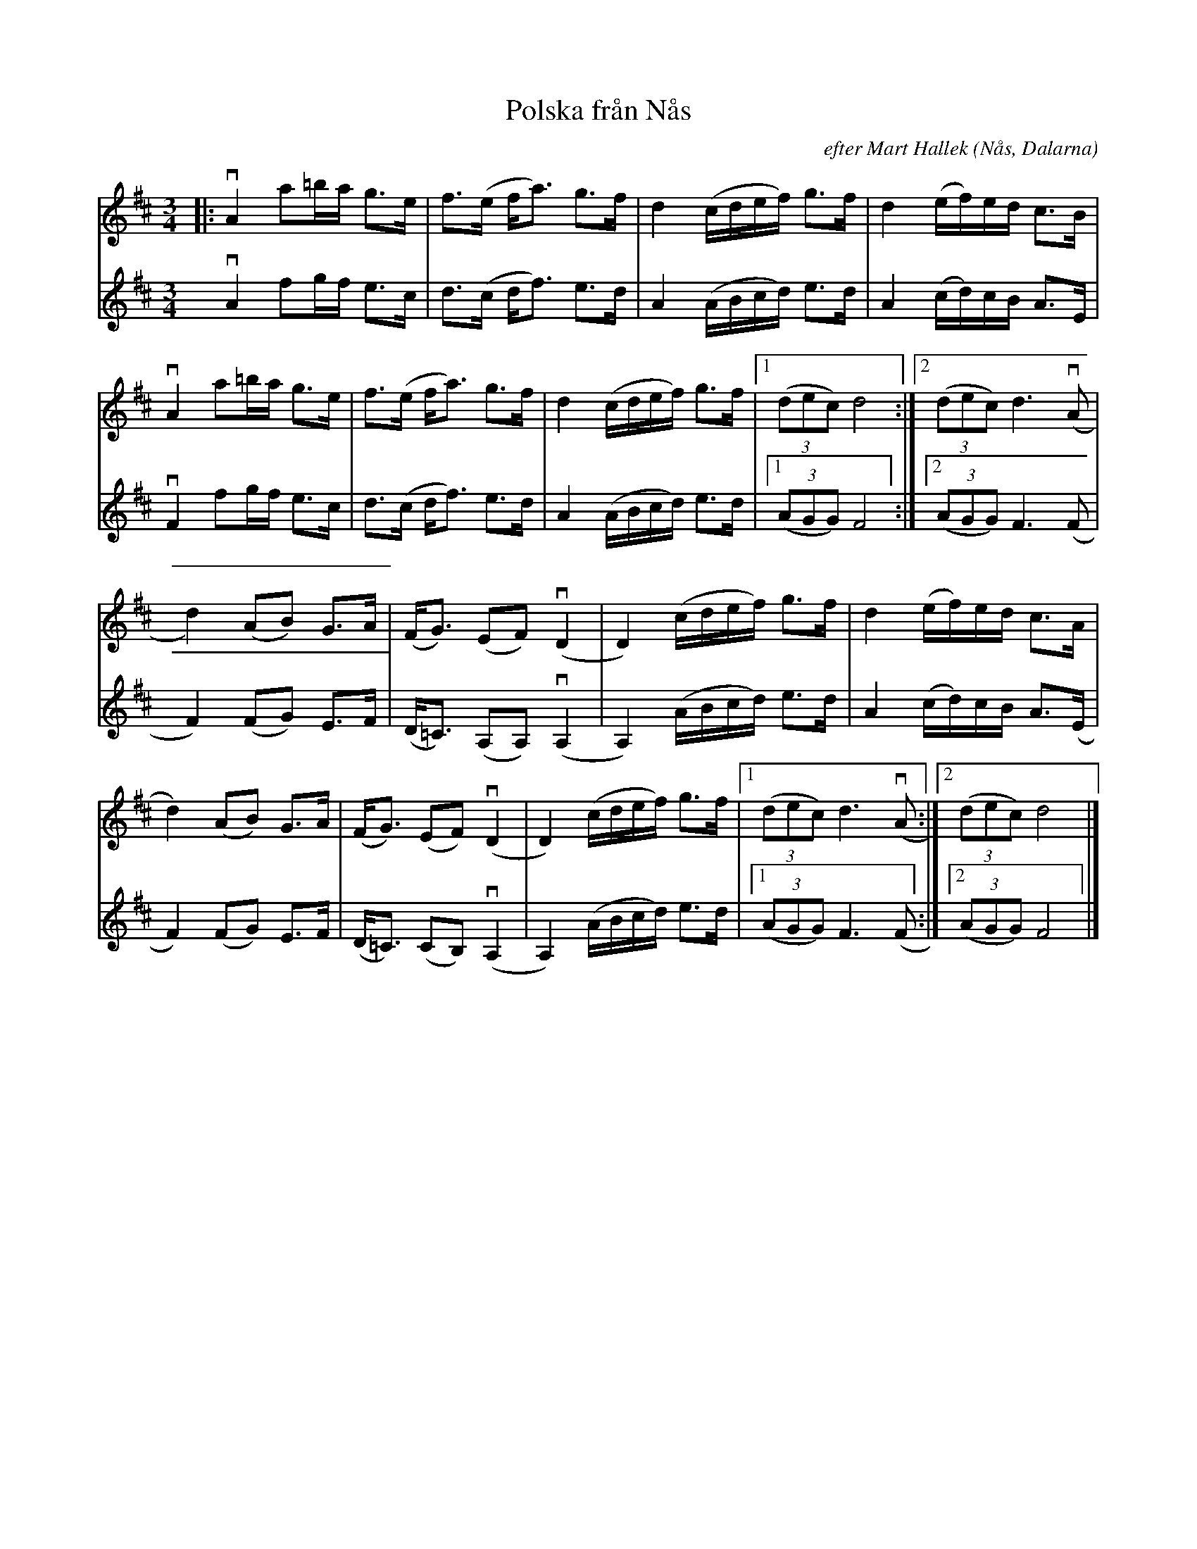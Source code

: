 %%abc-charset utf-8

X: 1
T: Polska från Nås
R:Polska
O:Nås, Dalarna
N:Stämma Karin Arén
C: efter Mart Hallek
S: Utlärd av Mart Hallek
Z: Karin Arén
N:Jämför +
M: 3/4
L: 1/8
K: D
V: 1
|: vA2 a=b/a/ g>e | f>(e f<a) g>f | d2 (c/d/e/f/) g>f | d2 (e/f/)e/d/ c>B | 
V: 2
vA2 fg/f/ e>c | d>(c d<f) e>d | A2 (A/B/c/d/) e>d | A2 (c/d/)c/B/ A>E |
V: 1
vA2 a=b/a/ g>e | f>(e f<a) g>f | d2 (c/d/e/f/) g>f |1 (3(dec) d4 :|2 (3(dec) d3 v(A | 
V: 2
vF2 fg/f/ e>c | d>(c d<f) e>d | A2 (A/B/c/d/) e>d |1 (3(AGG) F4 :|2 (3(AGG) F3 (F | 
V: 1
d2) (AB) G>A | (F<G) (EF) v(D2 | D2) (c/d/e/f/) g>f | d2 (e/f/)e/d/ c>A | 
V: 2
F2) (FG) E>F | (D<=C) (A,A,) v(A,2 | A,2) (A/B/c/d/) e>d | A2 (c/d/)c/B/ A>(E | 
V: 1
d2) (AB) G>A | (F<G) (EF) v(D2 | D2) (c/d/e/f/) g>f |1 (3(dec) d3 v(A :|2 (3(dec) d4 |]
V: 2
F2) (FG) E>F | (D<=C) (CB,) v(A,2 | A,2) (A/B/c/d/) e>d |1 (3(AGG) F3 (F :|2 (3(AGG) F4|]

